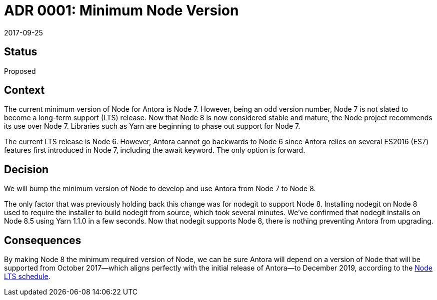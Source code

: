 = ADR 0001: Minimum Node Version
:revdate: 2017-09-25

== Status

Proposed

== Context

The current minimum version of Node for Antora is Node 7.
However, being an odd version number, Node 7 is not slated to become a long-term support (LTS) release.
Now that Node 8 is now considered stable and mature, the Node project recommends its use over Node 7.
Libraries such as Yarn are beginning to phase out support for Node 7.

The current LTS release is Node 6.
However, Antora cannot go backwards to Node 6 since Antora relies on several ES2016 (ES7) features first introduced in Node 7, including the await keyword.
The only option is forward.

== Decision

We will bump the minimum version of Node to develop and use Antora from Node 7 to Node 8.

The only factor that was previously holding back this change was for nodegit to support Node 8.
Installing nodegit on Node 8 used to require the installer to build nodegit from source, which took several minutes.
We've confirmed that nodegit installs on Node 8.5 using Yarn 1.1.0 in a few seconds.
Now that nodegit supports Node 8, there is nothing preventing Antora from upgrading.

== Consequences

By making Node 8 the minimum required version of Node, we can be sure Antora will depend on a version of Node that will be supported from October 2017--which aligns perfectly with the initial release of Antora--to December 2019, according to the https://github.com/nodejs/Release[Node LTS schedule].

